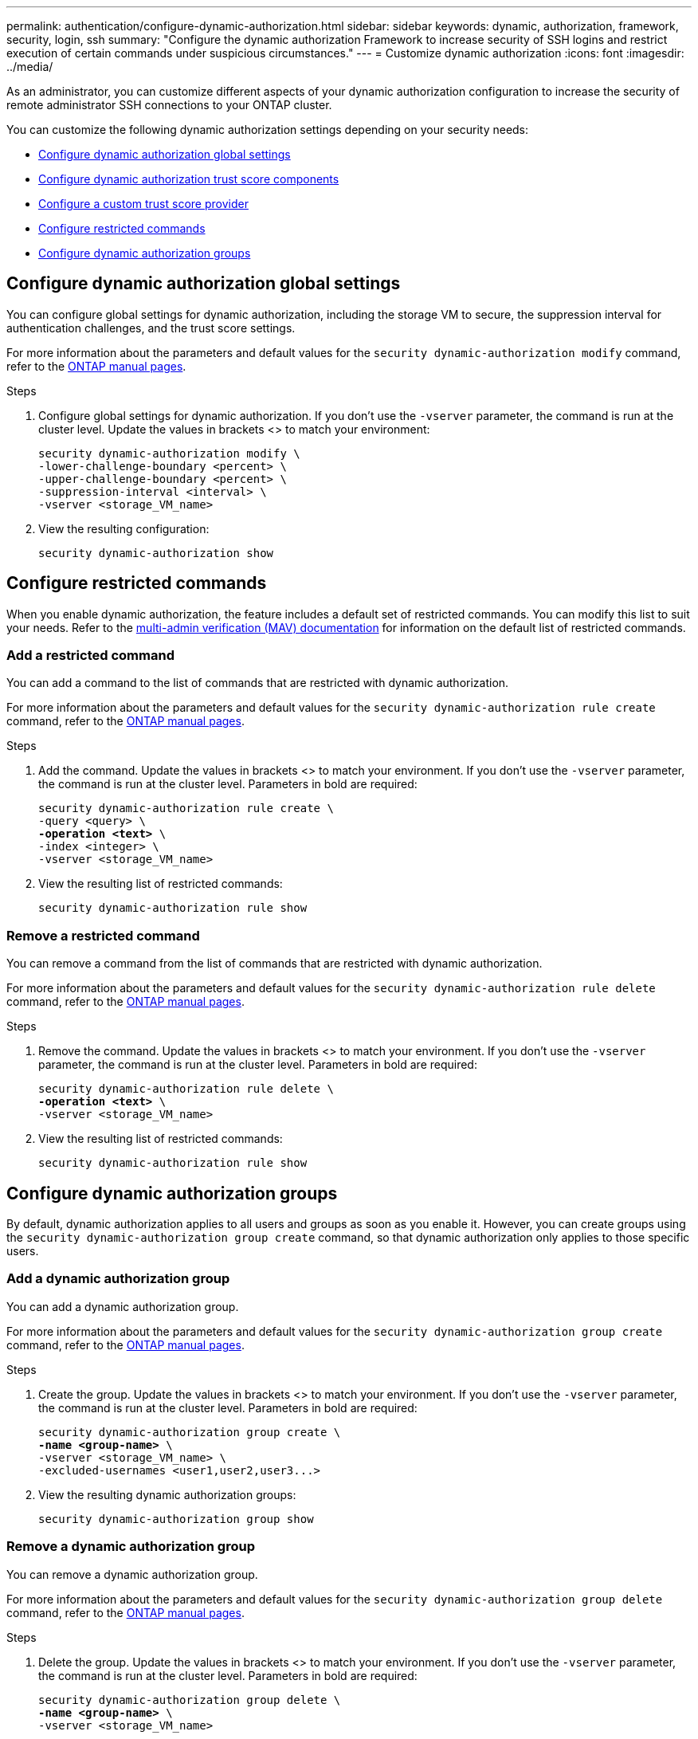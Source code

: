 ---
permalink: authentication/configure-dynamic-authorization.html
sidebar: sidebar
keywords: dynamic, authorization, framework, security, login, ssh
summary: "Configure the dynamic authorization Framework to increase security of SSH logins and restrict execution of certain commands under suspicious circumstances."
---
= Customize dynamic authorization
:icons: font
:imagesdir: ../media/

[.lead]
As an administrator, you can customize different aspects of your dynamic authorization configuration to increase the security of remote administrator SSH connections to your ONTAP cluster.

You can customize the following dynamic authorization settings depending on your security needs:

* <<Configure dynamic authorization global settings>>
* <<Configure dynamic authorization trust score components>>
* <<Configure a custom trust score provider>>
* <<Configure restricted commands>>
* <<Configure dynamic authorization groups>>

== Configure dynamic authorization global settings
You can configure global settings for dynamic authorization, including the storage VM to secure, the suppression interval for authentication challenges, and the trust score settings. 

For more information about the parameters and default values for the `security dynamic-authorization modify` command, refer to the https://docs.netapp.com/us-en/ontap-cli/security-dynamic-authorization-modify.html[ONTAP manual pages^].

//For more information about the parameters and default values for the `security dynamic-authorization modify` command, refer to the ONTAP manual pages.

.Steps

. Configure global settings for dynamic authorization. If you don't use the `-vserver` parameter, the command is run at the cluster level. Update the values in brackets <> to match your environment:
+
[source,subs="specialcharacters,quotes"]
----
security dynamic-authorization modify \
-lower-challenge-boundary <percent> \
-upper-challenge-boundary <percent> \
-suppression-interval <interval> \
-vserver <storage_VM_name>
----
. View the resulting configuration: 
+
[source,console]
----
security dynamic-authorization show 
----

== Configure restricted commands
When you enable dynamic authorization, the feature includes a default set of restricted commands. You can modify this list to suit your needs. Refer to the link:../multi-admin-verify/index.html[multi-admin verification (MAV) documentation] for information on the default list of restricted commands.

=== Add a restricted command
You can add a command to the list of commands that are restricted with dynamic authorization.

For more information about the parameters and default values for the `security dynamic-authorization rule create` command, refer to the https://docs.netapp.com/us-en/ontap-cli/security-dynamic-authorization-rule-create.html[ONTAP manual pages^].

//For more information about the parameters and default values for the `security dynamic-authorization rule create` command, refer to the ONTAP manual pages.

.Steps

. Add the command. Update the values in brackets <> to match your environment. If you don't use the `-vserver` parameter, the command is run at the cluster level. Parameters in bold are required:
+
[source,subs="specialcharacters,quotes"]
----
security dynamic-authorization rule create \
-query <query> \
*-operation <text>* \
-index <integer> \
-vserver <storage_VM_name>
----

. View the resulting list of restricted commands:
+
[source,console]
----
security dynamic-authorization rule show
----

=== Remove a restricted command
You can remove a command from the list of commands that are restricted with dynamic authorization.

For more information about the parameters and default values for the `security dynamic-authorization rule delete` command, refer to the https://docs.netapp.com/us-en/ontap-cli/security-dynamic-authorization-rule-delete.html[ONTAP manual pages^].

//For more information about the parameters and default values for the `security dynamic-authorization rule delete` command, refer to the ONTAP manual pages.

.Steps

. Remove the command. Update the values in brackets <> to match your environment. If you don't use the `-vserver` parameter, the command is run at the cluster level. Parameters in bold are required:
+
[source,subs="specialcharacters,quotes"]
----
security dynamic-authorization rule delete \
*-operation <text>* \
-vserver <storage_VM_name>
----
. View the resulting list of restricted commands:
+
[source,console]
----
security dynamic-authorization rule show
----

== Configure dynamic authorization groups
By default, dynamic authorization applies to all users and groups as soon as you enable it. However, you can create groups using the `security dynamic-authorization group create` command, so that dynamic authorization only applies to those specific users.

=== Add a dynamic authorization group
You can add a dynamic authorization group.

For more information about the parameters and default values for the `security dynamic-authorization group create` command, refer to the https://docs.netapp.com/us-en/ontap-cli/security-dynamic-authorization-group-create.html[ONTAP manual pages^].

//For more information about the parameters and default values for the `security dynamic-authorization group create` command, refer to the ONTAP manual pages.

.Steps

. Create the group. Update the values in brackets <> to match your environment. If you don't use the `-vserver` parameter, the command is run at the cluster level. Parameters in bold are required:
+
[source,subs="specialcharacters,quotes"]
----
security dynamic-authorization group create \
*-name <group-name>* \
-vserver <storage_VM_name> \
-excluded-usernames <user1,user2,user3...>

----
. View the resulting dynamic authorization groups:
+
[source,console]
----
security dynamic-authorization group show
----

=== Remove a dynamic authorization group
You can remove a dynamic authorization group.

For more information about the parameters and default values for the `security dynamic-authorization group delete` command, refer to the https://docs.netapp.com/us-en/ontap-cli/security-dynamic-authorization-group-delete.html[ONTAP manual pages^].

.Steps

. Delete the group. Update the values in brackets <> to match your environment. If you don't use the `-vserver` parameter, the command is run at the cluster level. Parameters in bold are required:
+
[source,subs="specialcharacters,quotes"]
----
security dynamic-authorization group delete \
*-name <group-name>* \
-vserver <storage_VM_name>
----
. View the resulting dynamic authorization groups:
+
[source,console]
----
security dynamic-authorization group show
----

== Configure dynamic authorization trust score components
You can configure the maximum score weight to change priority of scoring criteria or to remove certain criteria from risk scoring.

NOTE: As a best practice, you should leave the default score weight values in place, and only adjust them if needed.

For more information about the parameters and default values for the `security dynamic-authorization trust-score-component modify` command, refer to the https://docs.netapp.com/us-en/ontap-cli/security-dynamic-authorization-trust-score-component-modify.html[ONTAP manual pages^].

//For more information about the parameters and default values for the `security dynamic-authorization trust-score-component modify` command, refer to the ONTAP manual pages.

The following are the components that you can modify, along with their default score and percentage weights:
[cols="4*"]
|===
h|Criteria h|Component name h|Default raw score weight h|Default percentage weight

// |Geolocation
// |20
// |20

// |Access time
// |20
// |20

|Trusted device
|`trusted-device`
|20
|50

|User login authentication history
|`authentication-history`
|20
|50

// |History of user authorization failures
// |20
// |20

// a|*Total score*
// |100
// |100

|===

// NOTE: In ONTAP 9.15.1, the "Geolocation", "Access time", and "History of user authentication failures" criteria have no effect.

.Steps

. Modify trust score components. Update the values in brackets <> to match your environment. If you don't use the `-vserver` parameter, the command is run at the cluster level. Parameters in bold are required: 
+
[source,subs="specialcharacters,quotes"]
----
security dynamic-authorization trust-score-component modify \
*-component <component-name>* \
*-weight <integer>* \
-vserver <storage_VM_name>
----
. View the resulting trust score component settings: 
+
[source,console]
----
security dynamic-authorization trust-score-component show 
----

=== Reset the trust score for a user
If a user is denied access due to system policies and is able to prove their identity, the administrator can reset the user's trust score. 

For more information about the parameters and default values for the `security dynamic-authorization user-trust-score reset` command, refer to the https://docs.netapp.com/us-en/ontap-cli/security-dynamic-authorization-user-trust-score-reset.html[ONTAP manual pages^].

//For more information about the parameters and default values for the `security dynamic-authorization user-trust-score reset` command, refer to the ONTAP manual pages.

.Steps

. Add the command. Refer to <<Configure dynamic authorization trust score components>> for a list of trust score components that you can reset. Update the values in brackets <> to match your environment. If you don't use the `-vserver` parameter, the command is run at the cluster level. Parameters in bold are required:
+
[source,subs="specialcharacters,quotes"]
----
security dynamic-authorization user-trust-score reset \
*-username <username>* \
*-component <component-name>* \
-vserver <storage_VM_name>
----

=== Display your trust score
A user can display their own trust score for a login session.

.Steps

. Display your trust score:
+
[source,console]
----
security login whoami
----
+
You should see output similar to the following:
+
----
User: admin
Role: admin
Trust Score: 50
----

== Configure a custom trust score provider
If you already receive scoring methods from an external trust score provider, you can add the custom provider to the dynamic authorization configuration.


.Before you begin
* The custom trust score provider must return a JSON response. The following syntax requirements must be met:
** The field that returns the trust score must be a scalar field and not an element of an array.
** The field that returns the trust score can be a nested field, such as `trust_score.value`.
** There must be a field within the JSON response that returns a numeric trust score. If this is not natively available, you can write a wrapper script to return this value.
* The value provided can be either a trust score or a risk score. The difference is that the trust score is in ascending order with a higher score denoting a higher trust level, while the risk score is in descending order. For example, a trust score of 90 for a score range of 0 to 100 indicates that the score is very trustworthy and likely to result in an "allow" without additional challenge, while a risk score of 90 for a score range of 0 to 100 indicates high risk and likely to result in a "deny" without an additional challenge.
* The custom trust score provider must be accessible via the ONTAP REST API.
* The custom trust score provider must be configurable using one of the supported parameters. Custom trust score providers that require configuration that is not in the supported parameter list are not supported.

For more information about the parameters and default values for the `security dynamic-authorization trust-score-component create` command, refer to the https://docs.netapp.com/us-en/ontap-cli/security-dynamic-authorization-trust-score-component-create.html[ONTAP manual pages^].

//For more information about the parameters and default values for the `security dynamic-authorization trust-score-component create` command, refer to the ONTAP manual pages.

.Steps

. Add a custom trust score provider. Update the values in brackets <> to match your environment. If you don't use the `-vserver` parameter, the command is run at the cluster level. Parameters in bold are required:
+
[source,subs="specialcharacters,quotes"]
----
security dynamic-authorization trust-score-component create \
-component <text> \
*-provider-uri <text>* \
-score-field <text> \
-min-score <integer> \
*-max-score <integer>* \
*-weight <integer>* \
-secret-access-key "<key_text>" \
-provider-http-headers <list<header,header,header>> \
-vserver <storage_VM_name>
----
. View the resulting trust score provider settings:
+
[source,console]
----
security dynamic-authorization trust-score-component show 
----

=== Configure custom trust score provider tags
You can communicate with external trust score providers using tags. This enables you to send information in the URL to the trust score provider without exposing sensitive information.

For more information about the parameters and default values for the `security dynamic-authorization trust-score-component create` command, refer to the https://docs.netapp.com/us-en/ontap-cli/security-dynamic-authorization-trust-score-component-create.html[ONTAP manual pages^].

//For more information about the parameters and default values for the `security dynamic-authorization trust-score-component create` command, refer to the ONTAP manual pages.

.Steps

. Enable trust score provider tags. Update the values in brackets <> to match your environment. If you don't use the `-vserver` parameter, the command is run at the cluster level. Parameters in bold are required:
+
[source,subs="specialcharacters,quotes"]
----
security dynamic-authorization trust-score-component create \
*-component <component_name>* \
-weight <initial_score_weight> \
-max-score <max_score_for_provider> \
*-provider-uri <provider_URI>* \
-score-field <REST_API_score_field> \
*-secret-access-key "<key_text>"*
----
+
For example: 
+
[source,console]
----
security dynamic-authorization trust-score-component create -component comp1 -weight 20 -max-score 100 -provider-uri https://<url>/trust-scores/users/<user>/<ip>/component1.html?api-key=<access-key> -score-field score -access-key "MIIBBjCBrAIBArqyTHFvYdWiOpLkLKHGjUYUNSwfzX"
----

//=== Overriding restricted commands with excluded users or groups
//You can configure dynamic authorization to not be enforced for users in excluded groups.

//.Steps
//. Enable the `groupauth.cache.enable` option:
//. What are the other commands here??? Functional spec seems incomplete. How do you exclude an entire group, or list of groups?  It seems that you can only exclude users within a group.

// 2024 Sept 27, GH-1482
// 2024 may 16, ontapdoc-1986
// 2024 Sept 9, ONTAPDOC-2357
